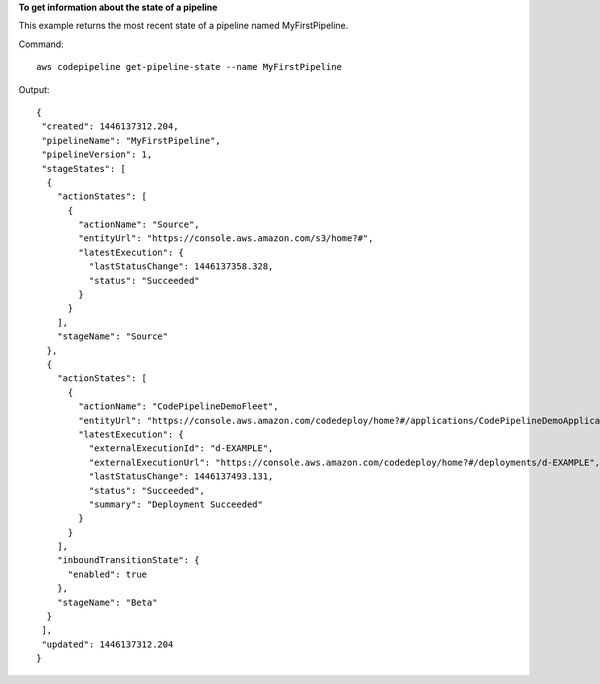 **To get information about the state of a pipeline**

This example returns the most recent state of a pipeline named MyFirstPipeline. 

Command::

  aws codepipeline get-pipeline-state --name MyFirstPipeline


Output::

  {
   "created": 1446137312.204,
   "pipelineName": "MyFirstPipeline",
   "pipelineVersion": 1,
   "stageStates": [
    {
      "actionStates": [
        {
          "actionName": "Source",
          "entityUrl": "https://console.aws.amazon.com/s3/home?#",
          "latestExecution": {
            "lastStatusChange": 1446137358.328,
            "status": "Succeeded"
          }
        }
      ],
      "stageName": "Source"
    },
    {
      "actionStates": [
        {
          "actionName": "CodePipelineDemoFleet",
          "entityUrl": "https://console.aws.amazon.com/codedeploy/home?#/applications/CodePipelineDemoApplication/deployment-groups/CodePipelineDemoFleet",
          "latestExecution": {
            "externalExecutionId": "d-EXAMPLE",
            "externalExecutionUrl": "https://console.aws.amazon.com/codedeploy/home?#/deployments/d-EXAMPLE",
            "lastStatusChange": 1446137493.131,
            "status": "Succeeded",
            "summary": "Deployment Succeeded"
          }
        }
      ],
      "inboundTransitionState": {
        "enabled": true
      },
      "stageName": "Beta"
    }
   ],
   "updated": 1446137312.204
  }

 